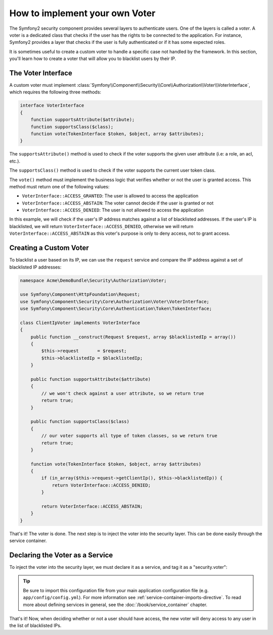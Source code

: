 .. index::
   single: Security, Voters

How to implement your own Voter
===============================

The Symfony2 security component provides several layers to authenticate users.
One of the layers is called a `voter`. A voter is a dedicated class that checks
if the user has the rights to be connected to the application. For instance,
Symfony2 provides a layer that checks if the user is fully authenticated or if
it has some expected roles.

It is sometimes useful to create a custom voter to handle a specific case not
handled by the framework. In this section, you'll learn how to create a voter
that will allow you to blacklist users by their IP.

The Voter Interface
-------------------

A custom voter must implement
:class:`Symfony\\Component\\Security\\Core\\Authorization\\Voter\\VoterInterface`,
which requires the following three methods:

.. code-block:: php

    interface VoterInterface
    {
        function supportsAttribute($attribute);
        function supportsClass($class);
        function vote(TokenInterface $token, $object, array $attributes);
    }


The ``supportsAttribute()`` method is used to check if the voter supports
the given user attribute (i.e: a role, an acl, etc.).

The ``supportsClass()`` method is used to check if the voter supports the
current user token class.

The ``vote()`` method must implement the business logic that verifies whether
or not the user is granted access. This method must return one of the following
values:

* ``VoterInterface::ACCESS_GRANTED``: The user is allowed to access the application
* ``VoterInterface::ACCESS_ABSTAIN``: The voter cannot decide if the user is granted or not
* ``VoterInterface::ACCESS_DENIED``: The user is not allowed to access the application

In this example, we will check if the user's IP address matches against a list of
blacklisted addresses. If the user's IP is blacklisted, we will return 
``VoterInterface::ACCESS_DENIED``, otherwise we will return 
``VoterInterface::ACCESS_ABSTAIN`` as this voter's purpose is only to deny
access, not to grant access.

Creating a Custom Voter
-----------------------

To blacklist a user based on its IP, we can use the ``request`` service
and compare the IP address against a set of blacklisted IP addresses:

.. code-block:: php

    namespace Acme\DemoBundle\Security\Authorization\Voter;

    use Symfony\Component\HttpFoundation\Request;
    use Symfony\Component\Security\Core\Authorization\Voter\VoterInterface;
    use Symfony\Component\Security\Core\Authentication\Token\TokenInterface;

    class ClientIpVoter implements VoterInterface
    {
        public function __construct(Request $request, array $blacklistedIp = array())
        {
            $this->request       = $request;
            $this->blacklistedIp = $blacklistedIp;
        }

        public function supportsAttribute($attribute)
        {
            // we won't check against a user attribute, so we return true
            return true;
        }

        public function supportsClass($class)
        {
            // our voter supports all type of token classes, so we return true
            return true;
        }

        function vote(TokenInterface $token, $object, array $attributes)
        {
            if (in_array($this->request->getClientIp(), $this->blacklistedIp)) {
                return VoterInterface::ACCESS_DENIED;
            }

            return VoterInterface::ACCESS_ABSTAIN;
        }
    }

That's it! The voter is done. The next step is to inject the voter into
the security layer. This can be done easily through the service container.

Declaring the Voter as a Service
--------------------------------

To inject the voter into the security layer, we must declare it as a service,
and tag it as a "security.voter":

.. configuration-block::

    .. code-block:: yaml

        # src/Acme/AcmeBundle/Resources/config/services.yml

        services:
            security.access.blacklist_voter:
                class:      Acme\DemoBundle\Security\Authorization\Voter
                arguments:  [@request, [123.123.123.123, 171.171.171.171]]
                public:     false
                tags:
                    -       { name: security.voter }

    .. code-block:: xml

        <!-- src/Acme/AcmeBundle/Resources/config/services.xml -->

        <service id="security.access.blacklist_voter"
                 class="Acme\DemoBundle\Security\Authorization\Voter" public="false">
            <argument type="service" id="request" strict="false" />
            <argument type="collection">
                <argument>123.123.123.123</argument>
                <argument>171.171.171.171</argument>
            </argument>
            <tag name="security.voter" />
        </service>

    .. code-block:: php

        // src/Acme/AcmeBundle/Resources/config/services.php

        use Symfony\Component\DependencyInjection\Definition;
        use Symfony\Component\DependencyInjection\Reference;

        $definition = new Definition(
            'Acme\DemoBundle\Security\Authorization\Voter',
            array(
                new Reference('request'),
                array('123.123.123.123', '171.171.171.171'),
            ),
        );
        $definition->addTag('security.voter');
        $definition->setPublic(false);

        $container->setDefinition('security.access.blacklist_voter', $definition);

.. tip::

   Be sure to import this configuration file from your main application
   configuration file (e.g. ``app/config/config.yml``). For more information
   see :ref:`service-container-imports-directive`. To read more about defining
   services in general, see the :doc:`/book/service_container` chapter.

That's it! Now, when deciding whether or not a user should have access,
the new voter will deny access to any user in the list of blacklisted IPs.